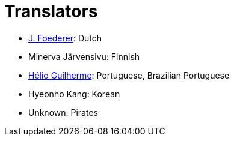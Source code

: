 = Translators
ifdef::env-github[:outfilesuffix: .adoc]

- https://github.com/JFoederer[J. Foederer]: Dutch
- Minerva Järvensivu: Finnish
- https://github.com/HelioGuilherme66[Hélio Guilherme]: Portuguese, Brazilian Portuguese
- Hyeonho Kang: Korean
- Unknown: Pirates
